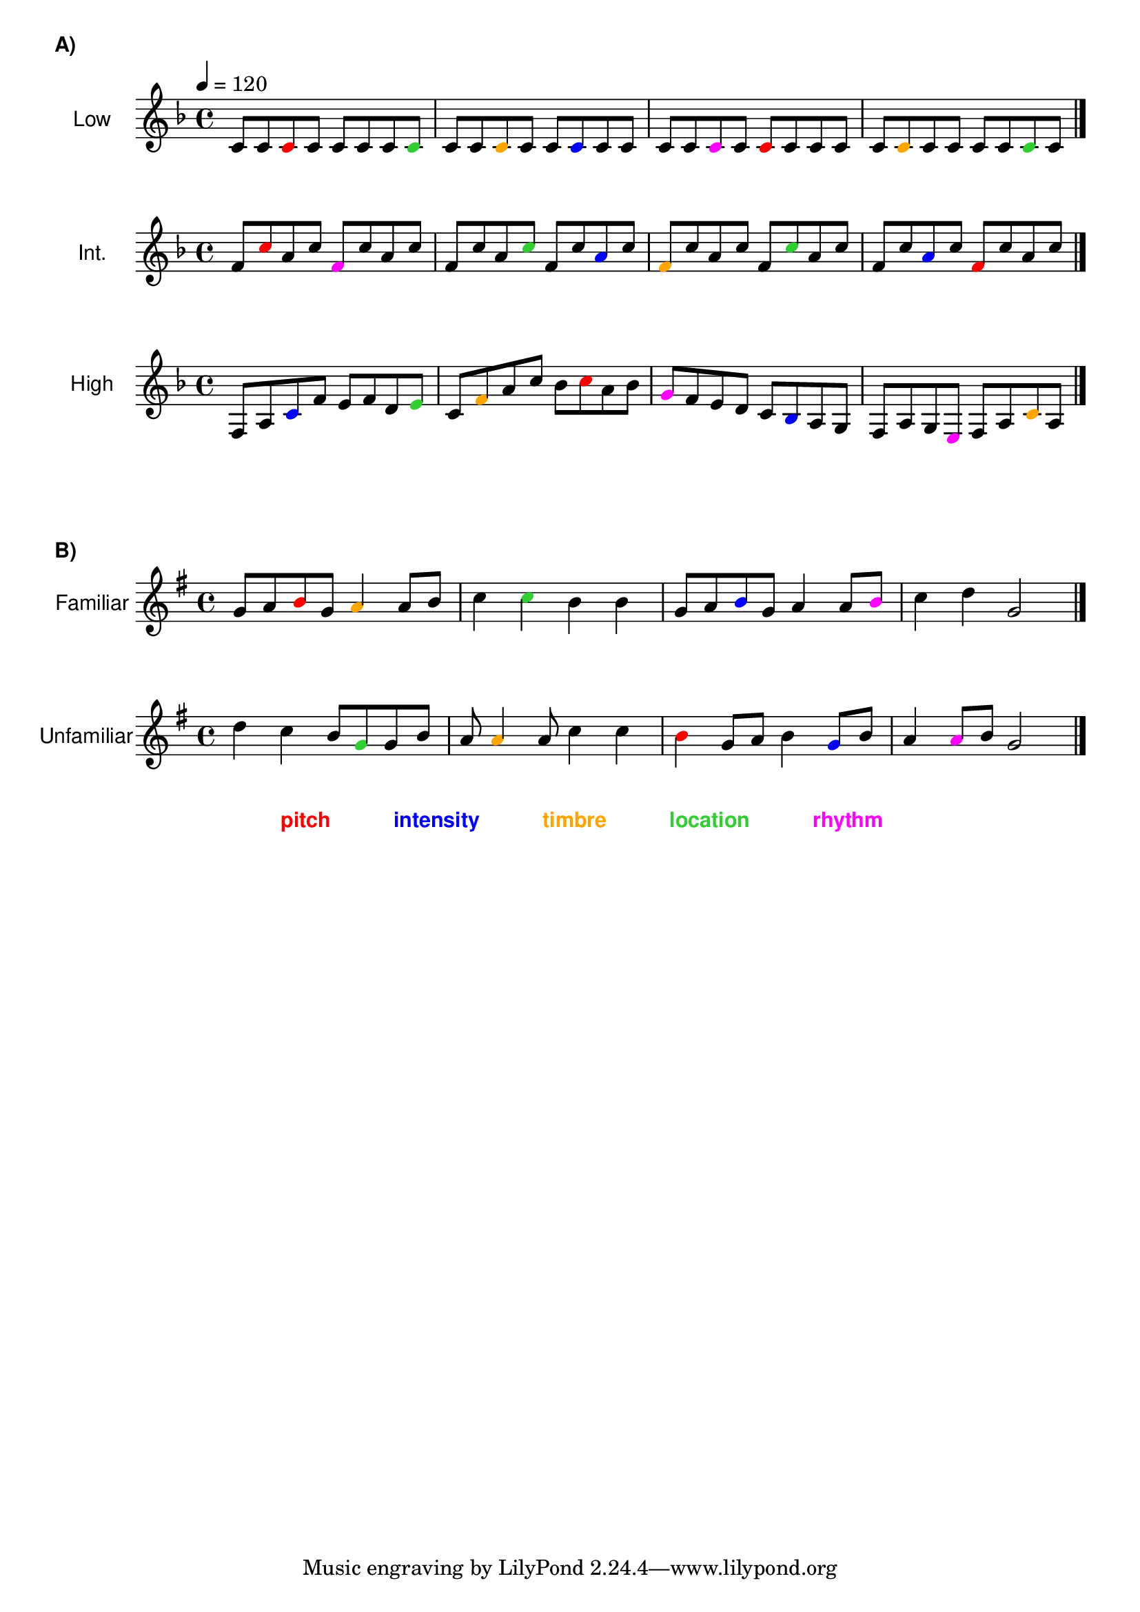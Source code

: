 \layout {
  ragged-right = ##f
}
\markup {
\bold \sans A)
}

\new Staff \with {
  instrumentName = \markup {
  \center-column {\normalsize \sans "Low"
    }
  }
}
\relative c'' {
\key f \major
\tempo 4 = 120
c,8 c  
\override NoteHead.color = #red
c
\override NoteHead.color = #black
c c c c   
\override NoteHead.color = #(x11-color 'LimeGreen)
c 
\override NoteHead.color = #black
c c 
\override NoteHead.color = #(x11-color 'orange)
c 
\override NoteHead.color = #black
c c 
\override NoteHead.color = #blue 
c 
\override NoteHead.color = #black
c c c c
\override NoteHead.color = #magenta 
c
\override NoteHead.color = #black
c 
\override NoteHead.color = #red
c
\override NoteHead.color = #black
c c c c
\override NoteHead.color = #(x11-color 'orange)
c
\override NoteHead.color = #black 
c c c c
\override NoteHead.color = #(x11-color 'LimeGreen)
c
\override NoteHead.color = #black
c \bar "|."
}

\new Staff \with {
  instrumentName = \markup {
  \center-column {\normalsize \sans "Int."
    }
  }
}
\relative c'' {
\key f \major
f,8
\override NoteHead.color = #red
c'
\override NoteHead.color = #black
a c 
\override NoteHead.color = #magenta
f,
\override NoteHead.color = #black
c' a c f, c' a 
\override NoteHead.color = #(x11-color 'LimeGreen)
c 
\override NoteHead.color = #black
f, c' 
\override NoteHead.color = #blue
a 
\override NoteHead.color = #black
c
\override NoteHead.color = #(x11-color 'orange)
f, 
\override NoteHead.color = #black
c' a c f, 
\override NoteHead.color = #(x11-color 'LimeGreen)
c'
\override NoteHead.color = #black
a c f, c' 
\override NoteHead.color = #blue 
a 
\override NoteHead.color = #black
c 
\override NoteHead.color = #red
f, 
\override NoteHead.color = #black
c' a c \bar "|."
}

\new Staff \with {
  instrumentName = \markup {
  \center-column {\normalsize \sans "High"
   }
  }
}
\relative f {
\key f \major
f8 a 
\override NoteHead.color = #blue
c 
\override NoteHead.color = #black
f e f d
\override NoteHead.color = #(x11-color 'LimeGreen)
e 
\override NoteHead.color = #black
c 
\override NoteHead.color = #(x11-color 'orange)
f
\override NoteHead.color = #black
a c bes
\override NoteHead.color = #red
c 
\override NoteHead.color = #black
a bes 
\override NoteHead.color = #magenta
g
\override NoteHead.color = #black
f e d c
\override NoteHead.color = #blue 
bes
\override NoteHead.color = #black
a g f a g 
\override NoteHead.color = #magenta
e
\override NoteHead.color = #black
 f a 
\override NoteHead.color = #(x11-color 'orange)
c 
\override NoteHead.color = #black
a \bar "|." 
}

\markup {
\lower #6 \bold \sans
B)
}

\new Staff \with {
  instrumentName = \markup {
  \center-column {\normalsize \sans "Familiar"
    }
  }
}


\relative c'' {
\key g \major

g a
\override NoteHead.color = #red
b
\override NoteHead.color = #black
g 
\override NoteHead.color = #(x11-color 'orange)
a4
\override NoteHead.color = #black
a8 b c4 
\override NoteHead.color = #(x11-color 'LimeGreen)
c 
\override NoteHead.color = #black
b b g8 a 
\override NoteHead.color = #blue
b
\override NoteHead.color = #black
g a4 a8
\override NoteHead.color = #magenta
b 
\override NoteHead.color = #black
c4 d g,2 \bar "|."
}

\new Staff \with {
  instrumentName = \markup {
  \center-column {\normalsize \sans "Unfamiliar"
   }
  }
}


\relative c'' {
\key g \major
d4 c_\markup {
\lower #7 \bold \sans {
\with-color #red pitch
\hspace #6 
\with-color #blue intensity 
\hspace #6 
\with-color #(x11-color 'orange) timbre 
\hspace #6 
\with-color #(x11-color 'LimeGreen) location
\hspace #6 
\with-color #magenta rhythm
}
} 

b8
\override NoteHead.color = #(x11-color 'LimeGreen)
g 
\override NoteHead.color = #black
g b a
\override NoteHead.color = #(x11-color 'orange)
a4 
\override NoteHead.color = #black
a8 c4 c
\override NoteHead.color = #red
b
\override NoteHead.color = #black
g8 a8 b4 
\override NoteHead.color = #blue 
g8
\override NoteHead.color = #black
b a4
\override NoteHead.color = #magenta
a8
\override NoteHead.color = #black
b g2 \bar "|." 
}



